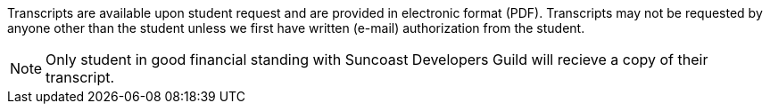 Transcripts are available upon student request and are provided in electronic format (PDF). Transcripts may not be requested by anyone other than the student unless we first have written (e-mail) authorization from the student.

NOTE: Only student in good financial standing with Suncoast Developers Guild will recieve a copy of their transcript.